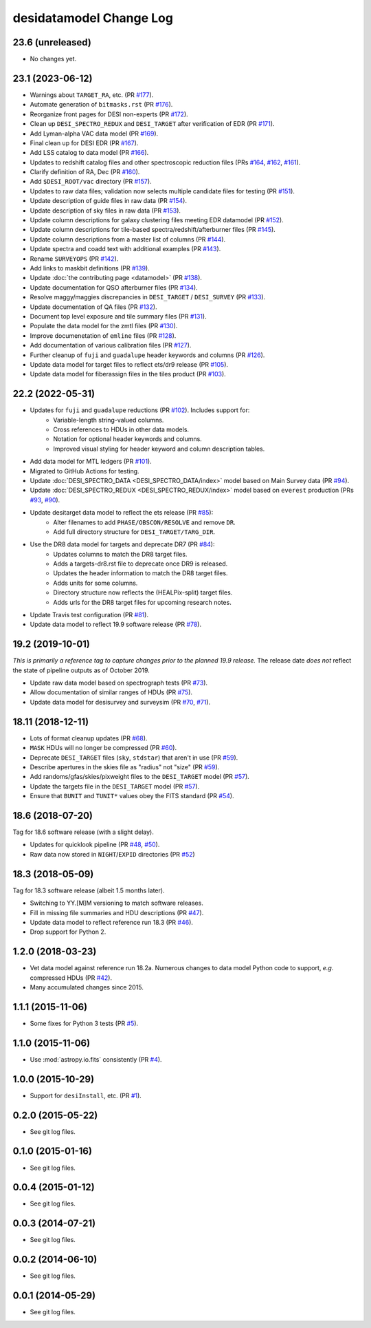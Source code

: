 ========================
desidatamodel Change Log
========================

23.6 (unreleased)
-----------------

* No changes yet.

23.1 (2023-06-12)
-----------------

* Warnings about ``TARGET_RA``, etc. (PR `#177`_).
* Automate generation of ``bitmasks.rst`` (PR `#176`_).
* Reorganize front pages for DESI non-experts (PR `#172`_).
* Clean up ``DESI_SPECTRO_REDUX`` and ``DESI_TARGET`` after verification of EDR (PR `#171`_).
* Add Lyman-alpha VAC data model (PR `#169`_).
* Final clean up for DESI EDR (PR `#167`_).
* Add LSS catalog to data model (PR `#166`_).
* Updates to redshift catalog files and other spectroscopic reduction files
  (PRs `#164`_, `#162`_, `#161`_).
* Clarify definition of RA, Dec (PR `#160`_).
* Add ``$DESI_ROOT/vac`` directory (PR `#157`_).
* Updates to raw data files; validation now selects multiple candidate
  files for testing (PR `#151`_).
* Update description of guide files in raw data (PR `#154`_).
* Update description of sky files in raw data (PR `#153`_).
* Update column descriptions for galaxy clustering files meeting EDR datamodel (PR `#152`_).
* Update column descriptions for tile-based spectra/redshift/afterburner files
  (PR `#145`_).
* Update column descriptions from a master list of columns (PR `#144`_).
* Update spectra and coadd text with additional examples (PR `#143`_).
* Rename ``SURVEYOPS`` (PR `#142`_).
* Add links to maskbit definitions (PR `#139`_).
* Update :doc:`the contributing page <datamodel>` (PR `#138`_).
* Update documentation for QSO afterburner files (PR `#134`_).
* Resolve maggy/maggies discrepancies in ``DESI_TARGET`` / ``DESI_SURVEY`` (PR `#133`_).
* Update documentation of QA files (PR `#132`_).
* Document top level exposure and tile summary files (PR `#131`_).
* Populate the data model for the zmtl files (PR `#130`_).
* Improve documenetation of ``emline`` files (PR `#128`_).
* Add documentation of various calibration files (PR `#127`_).
* Further cleanup of ``fuji`` and ``guadalupe`` header keywords and columns (PR `#126`_).
* Update data model for target files to reflect ets/dr9 release (PR `#105`_).
* Update data model for fiberassign files in the tiles product (PR `#103`_).

.. _`#103`: https://github.com/desihub/desidatamodel/pull/103
.. _`#105`: https://github.com/desihub/desidatamodel/pull/105
.. _`#126`: https://github.com/desihub/desidatamodel/pull/126
.. _`#127`: https://github.com/desihub/desidatamodel/pull/127
.. _`#128`: https://github.com/desihub/desidatamodel/pull/128
.. _`#130`: https://github.com/desihub/desidatamodel/pull/130
.. _`#131`: https://github.com/desihub/desidatamodel/pull/131
.. _`#132`: https://github.com/desihub/desidatamodel/pull/132
.. _`#133`: https://github.com/desihub/desidatamodel/pull/133
.. _`#134`: https://github.com/desihub/desidatamodel/pull/134
.. _`#138`: https://github.com/desihub/desidatamodel/pull/138
.. _`#139`: https://github.com/desihub/desidatamodel/pull/139
.. _`#142`: https://github.com/desihub/desidatamodel/pull/142
.. _`#143`: https://github.com/desihub/desidatamodel/pull/143
.. _`#144`: https://github.com/desihub/desidatamodel/pull/144
.. _`#145`: https://github.com/desihub/desidatamodel/pull/145
.. _`#151`: https://github.com/desihub/desidatamodel/pull/151
.. _`#152`: https://github.com/desihub/desidatamodel/pull/152
.. _`#153`: https://github.com/desihub/desidatamodel/pull/153
.. _`#154`: https://github.com/desihub/desidatamodel/pull/154
.. _`#157`: https://github.com/desihub/desidatamodel/pull/157
.. _`#160`: https://github.com/desihub/desidatamodel/pull/160
.. _`#161`: https://github.com/desihub/desidatamodel/pull/161
.. _`#162`: https://github.com/desihub/desidatamodel/pull/162
.. _`#164`: https://github.com/desihub/desidatamodel/pull/164
.. _`#166`: https://github.com/desihub/desidatamodel/pull/166
.. _`#167`: https://github.com/desihub/desidatamodel/pull/167
.. _`#169`: https://github.com/desihub/desidatamodel/pull/169
.. _`#171`: https://github.com/desihub/desidatamodel/pull/171
.. _`#172`: https://github.com/desihub/desidatamodel/pull/172
.. _`#176`: https://github.com/desihub/desidatamodel/pull/176
.. _`#177`: https://github.com/desihub/desidatamodel/pull/177

22.2 (2022-05-31)
-----------------

* Updates for ``fuji`` and ``guadalupe`` reductions (PR `#102`_). Includes support for:
    * Variable-length string-valued columns.
    * Cross references to HDUs in other data models.
    * Notation for optional header keywords and columns.
    * Improved visual styling for header keyword and column description tables.
* Add data model for MTL ledgers (PR `#101`_).
* Migrated to GitHub Actions for testing.
* Update :doc:`DESI_SPECTRO_DATA <DESI_SPECTRO_DATA/index>` model based on
  Main Survey data (PR `#94`_).
* Update :doc:`DESI_SPECTRO_REDUX <DESI_SPECTRO_REDUX/index>` model based on
  ``everest`` production (PRs `#93`_, `#90`_).
* Update desitarget data model to reflect the ets release (PR `#85`_):
    * Alter filenames to add ``PHASE/OBSCON/RESOLVE`` and remove ``DR``.
    * Add full directory structure for ``DESI_TARGET/TARG_DIR``.
* Use the DR8 data model for targets and deprecate DR7 (PR `#84`_):
    * Updates columns to match the DR8 target files.
    * Adds a targets-dr8.rst file to deprecate once DR9 is released.
    * Updates the header information to match the DR8 target files.
    * Adds units for some columns.
    * Directory structure now reflects the (HEALPix-split) target files.
    * Adds urls for the DR8 target files for upcoming research notes.
* Update Travis test configuration (PR `#81`_).
* Update data model to reflect 19.9 software release (PR `#78`_).

.. _`#78`: https://github.com/desihub/desidatamodel/pull/78
.. _`#81`: https://github.com/desihub/desidatamodel/pull/81
.. _`#84`: https://github.com/desihub/desidatamodel/pull/84
.. _`#85`: https://github.com/desihub/desidatamodel/pull/85
.. _`#90`: https://github.com/desihub/desidatamodel/pull/90
.. _`#93`: https://github.com/desihub/desidatamodel/pull/93
.. _`#94`: https://github.com/desihub/desidatamodel/pull/94
.. _`#101`: https://github.com/desihub/desidatamodel/pull/101
.. _`#102`: https://github.com/desihub/desidatamodel/pull/102

19.2 (2019-10-01)
------------------

*This is primarily a reference tag to capture changes prior to the planned
19.9 release.*  The release date *does not* reflect the state of pipeline
outputs as of October 2019.

* Update raw data model based on spectrograph tests (PR `#73`_).
* Allow documentation of similar ranges of HDUs (PR `#75`_).
* Update data model for desisurvey and surveysim (PR `#70`_, `#71`_).

.. _`#70`: https://github.com/desihub/desidatamodel/pull/70
.. _`#71`: https://github.com/desihub/desidatamodel/pull/71
.. _`#73`: https://github.com/desihub/desidatamodel/pull/73
.. _`#75`: https://github.com/desihub/desidatamodel/pull/75


18.11 (2018-12-11)
------------------

* Lots of format cleanup updates (PR `#68`_).
* ``MASK`` HDUs will no longer be compressed (PR `#60`_).
* Deprecate ``DESI_TARGET`` files (``sky``, ``stdstar``) that aren't in use (PR `#59`_).
* Describe apertures in the skies file as "radius" not "size" (PR `#59`_).
* Add randoms/gfas/skies/pixweight files to the ``DESI_TARGET`` model (PR `#57`_).
* Update the targets file in the ``DESI_TARGET`` model (PR `#57`_).
* Ensure that ``BUNIT`` and ``TUNIT*`` values obey the FITS standard (PR `#54`_).

.. _`#54`: https://github.com/desihub/desidatamodel/pull/54
.. _`#57`: https://github.com/desihub/desidatamodel/pull/57
.. _`#59`: https://github.com/desihub/desidatamodel/pull/59
.. _`#60`: https://github.com/desihub/desidatamodel/pull/60
.. _`#68`: https://github.com/desihub/desidatamodel/pull/68

18.6 (2018-07-20)
-----------------

Tag for 18.6 software release (with a slight delay).

* Updates for quicklook pipeline (PR `#48`_, `#50`_).
* Raw data now stored in ``NIGHT``/``EXPID`` directories (PR `#52`_)

.. _`#48`: https://github.com/desihub/desidatamodel/pull/48
.. _`#50`: https://github.com/desihub/desidatamodel/pull/50
.. _`#52`: https://github.com/desihub/desidatamodel/pull/52

18.3 (2018-05-09)
-----------------

Tag for 18.3 software release (albeit 1.5 months later).

* Switching to YY.[M]M versioning to match software releases.
* Fill in missing file summaries and HDU descriptions (PR `#47`_).
* Update data model to reflect reference run 18.3 (PR `#46`_).
* Drop support for Python 2.

.. _`#46`: https://github.com/desihub/desidatamodel/pull/46
.. _`#47`: https://github.com/desihub/desidatamodel/pull/47

1.2.0 (2018-03-23)
------------------

* Vet data model against reference run 18.2a.  Numerous changes to data
  model Python code to support, *e.g.* compressed HDUs (PR `#42`_).
* Many accumulated changes since 2015.

.. _`#42`: https://github.com/desihub/desidatamodel/pull/42

1.1.1 (2015-11-06)
------------------

* Some fixes for Python 3 tests (PR `#5`_).

.. _`#5`: https://github.com/desihub/desidatamodel/pull/5

1.1.0 (2015-11-06)
------------------

* Use :mod:`astropy.io.fits` consistently (PR `#4`_).

.. _`#4`: https://github.com/desihub/desidatamodel/pull/4

1.0.0 (2015-10-29)
------------------

* Support for ``desiInstall``, etc. (PR `#1`_).

.. _`#1`: https://github.com/desihub/desidatamodel/pull/1

0.2.0 (2015-05-22)
------------------

* See git log files.

0.1.0 (2015-01-16)
------------------

* See git log files.

0.0.4 (2015-01-12)
------------------

* See git log files.

0.0.3 (2014-07-21)
------------------

* See git log files.

0.0.2 (2014-06-10)
------------------

* See git log files.

0.0.1 (2014-05-29)
------------------

* See git log files.

